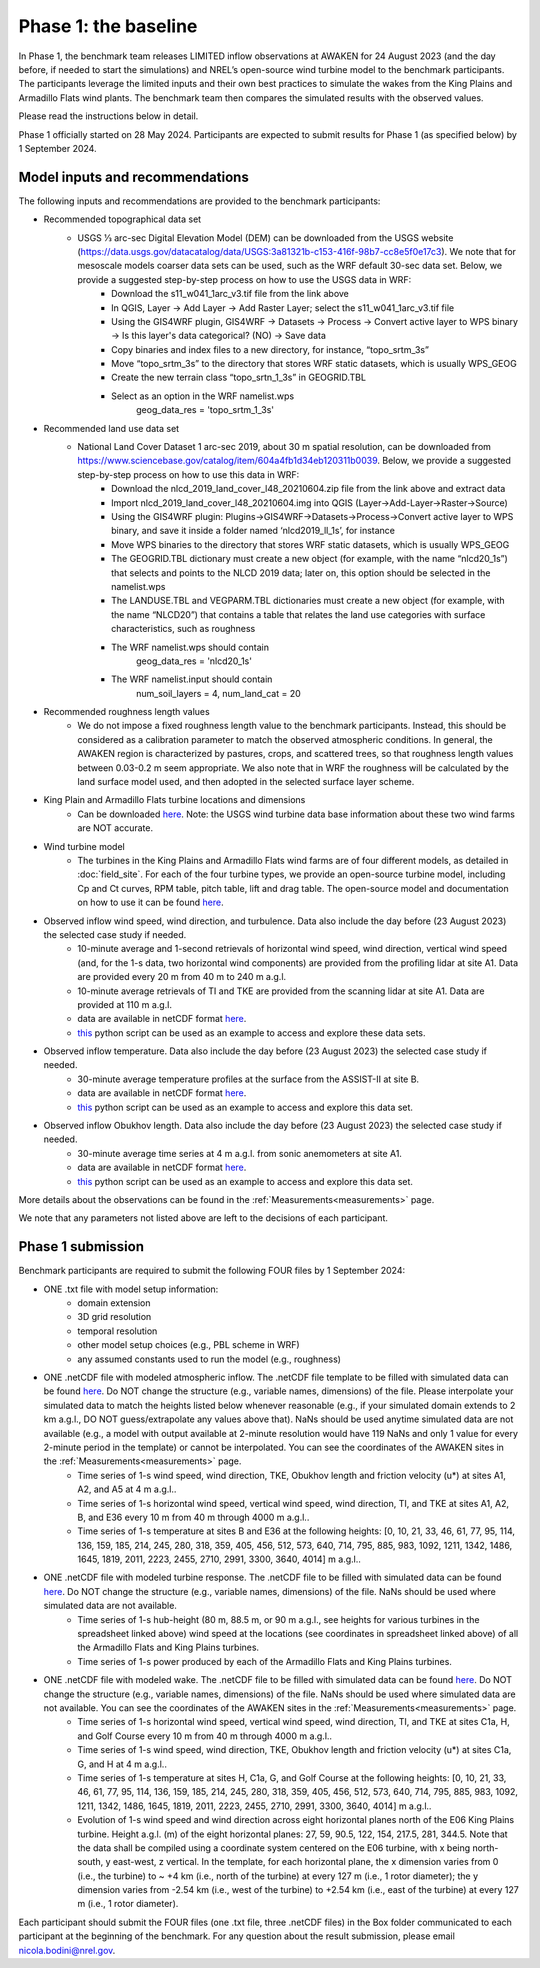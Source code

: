 .. _phase1:


.. raw:: html

    <style> .red {color:red} </style>

.. role:: red


.. raw:: html

    <style> .blue {color:blue} </style>

.. role:: blue


Phase 1: the baseline
================================

In Phase 1, the benchmark team releases LIMITED inflow observations at AWAKEN for 24 August 2023 (and the day before, if needed to start the simulations) and NREL’s open-source wind turbine model to the benchmark participants.
The participants leverage the limited inputs and their own best practices to simulate the wakes from the King Plains and Armadillo Flats wind plants.
The benchmark team then compares the simulated results with the observed values.

Please read the instructions below in detail.

Phase 1 officially started on 28 May 2024. Participants are expected to submit results for Phase 1 (as specified below) by 1 September 2024.


Model inputs and recommendations
---------------------------------

The following inputs and recommendations are provided to the benchmark participants:

- Recommended topographical data set
    - USGS 1⁄3 arc-sec Digital Elevation Model (DEM) can be downloaded from the USGS website (https://data.usgs.gov/datacatalog/data/USGS:3a81321b-c153-416f-98b7-cc8e5f0e17c3). We note that for mesoscale models coarser data sets can be used, such as the WRF default 30-sec data set. Below, we provide a suggested step-by-step process on how to use the USGS data in WRF:
	- Download the s11_w041_1arc_v3.tif file from the link above
	- In QGIS, Layer -> Add Layer -> Add Raster Layer; select the s11_w041_1arc_v3.tif file
	- Using the GIS4WRF plugin, GIS4WRF -> Datasets -> Process -> Convert active layer to WPS binary -> Is this layer's data categorical? (NO) -> Save data
	- Copy binaries and index files to a new directory, for instance, “topo_srtm_3s”
	- Move “topo_srtm_3s” to the directory that stores WRF static datasets, which is usually WPS_GEOG
	- Create the new terrain class “topo_srtn_1_3s” in GEOGRID.TBL
	- Select as an option in the WRF namelist.wps
		geog_data_res = 'topo_srtm_1_3s'

- Recommended land use data set
    - National Land Cover Dataset 1 arc-sec 2019, about 30 m spatial resolution, can be downloaded from https://www.sciencebase.gov/catalog/item/604a4fb1d34eb120311b0039. Below, we provide a suggested step-by-step process on how to use this data in WRF:
	- Download the nlcd_2019_land_cover_l48_20210604.zip file from the link above and extract data
	- Import nlcd_2019_land_cover_l48_20210604.img into QGIS (Layer->Add-Layer->Raster->Source)
	- Using the GIS4WRF plugin: Plugins->GIS4WRF->Datasets->Process->Convert active layer to WPS binary, and save it inside a folder named ‘nlcd2019_ll_1s’, for instance
	- Move WPS binaries to the directory that stores WRF static datasets, which is usually WPS_GEOG
	- The GEOGRID.TBL dictionary must create a new object (for example, with the name “nlcd20_1s”) that selects and points to the NLCD 2019 data; later on, this option should be selected in the namelist.wps
	- The LANDUSE.TBL and VEGPARM.TBL dictionaries must create a new object (for example, with the name “NLCD20”) that contains a table that relates the land use categories with surface characteristics, such as roughness
	- The WRF namelist.wps should contain
		geog_data_res = 'nlcd20_1s'
	- The WRF namelist.input should contain
 		num_soil_layers = 4,
 		num_land_cat = 20

- Recommended roughness length values
    - We do not impose a fixed roughness length value to the benchmark participants. Instead, this should be considered as a calibration parameter to match the observed atmospheric conditions. In general, the AWAKEN region is characterized by pastures, crops, and scattered trees, so that roughness length values between 0.03-0.2 m seem appropriate. We also note that in WRF the roughness will be calculated by the land surface model used, and then adopted in the selected surface layer scheme.

- King Plain and Armadillo Flats turbine locations and dimensions
    - Can be downloaded `here <https://app.box.com/s/3mkdtxqmwtg5bhzl6tcahultb60t9lz6>`_. Note: the USGS wind turbine data base information about these two wind farms are NOT accurate.

- Wind turbine model
    - The turbines in the King Plains and Armadillo Flats wind farms are of four different models, as detailed in :doc:`field_site`. For each of the four turbine types, we provide an open-source turbine model, including Cp and Ct curves, RPM table, pitch table, lift and drag table. The open-source model and documentation on how to use it can be found `here <https://github.com/NREL/openfast-turbine-models>`_.

- Observed inflow wind speed, wind direction, and turbulence. Data also include the day before (23 August 2023) the selected case study if needed.
    - 10-minute average and 1-second retrievals of horizontal wind speed, wind direction, vertical wind speed (and, for the 1-s data, two horizontal wind components) are provided from the profiling lidar at site A1. Data are provided every 20 m from 40 m to 240 m a.g.l.
    - 10-minute average retrievals of TI and TKE are provided from the scanning lidar at site A1. Data are provided at 110 m a.g.l.
    - data are available in netCDF format `here <https://app.box.com/s/o6xh24i0liygn10eh6duup4spd7pxcvu>`_.
    - `this <https://app.box.com/s/3llpu1nybakz9g73gnr29ox3jg4wvbs5>`_ python script can be used as an example to access and explore these data sets.
- Observed inflow temperature. Data also include the day before (23 August 2023) the selected case study if needed.
    - 30-minute average temperature profiles at the surface from the ASSIST-II at site B.
    - data are available in netCDF format `here <https://app.box.com/s/c6m0o6nwkkp937rq4pxz5c2y0j2rg2c9>`_.
    - `this <https://app.box.com/s/maluixmdg8739xru9x5usf9hbh1euxm4>`_ python script can be used as an example to access and explore this data set.
- Observed inflow Obukhov length. Data also include the day before (23 August 2023) the selected case study if needed.
    - 30-minute average time series at 4 m a.g.l. from sonic anemometers at site A1.
    - data are available in netCDF format `here <https://app.box.com/s/ljbkhynxlhltc15vifrd3ava4van9pgq>`_.
    - `this <https://app.box.com/s/zwr18vq18b756l3w3j8uoly44s52uvqk>`_ python script can be used as an example to access and explore this data set.
More details about the observations can be found in the :ref:`Measurements<measurements>` page.

We note that any parameters not listed above are left to the decisions of each participant.


Phase 1 submission
---------------------------------

Benchmark participants are required to submit the following FOUR files by 1 September 2024:

- ONE .txt file with model setup information:
	- domain extension
	- 3D grid resolution
	- temporal resolution
	- other model setup choices (e.g., PBL scheme in WRF)
	- any assumed constants used to run the model (e.g., roughness)

- ONE .netCDF file with modeled atmospheric inflow. The .netCDF file template to be filled with simulated data can be found `here <https://app.box.com/s/nf4x11ubp20a00qntbexp4ukcfgzsb61>`_. Do NOT change the structure (e.g., variable names, dimensions) of the file. Please interpolate your simulated data to match the heights listed below whenever reasonable (e.g., if your simulated domain extends to 2 km a.g.l., DO NOT guess/extrapolate any values above that). NaNs should be used anytime simulated data are not available (e.g., a model with output available at 2-minute resolution would have 119 NaNs and only 1 value for every 2-minute period in the template) or cannot be interpolated. You can see the coordinates of the AWAKEN sites in the :ref:`Measurements<measurements>` page.
	- Time series of 1-s wind speed, wind direction, TKE, Obukhov length and friction velocity (u*) at sites A1, A2, and A5 at 4 m a.g.l..
	- Time series of 1-s horizontal wind speed, vertical wind speed, wind direction, TI, and TKE at sites A1, A2, B, and E36 every 10 m from 40 m through 4000 m a.g.l.. 
	- Time series of 1-s temperature at sites B and E36 at the following heights: [0, 10, 21, 33, 46, 61, 77, 95, 114, 136, 159, 185, 214, 245, 280, 318, 359, 405, 456, 512, 573, 640, 714, 795, 885, 983, 1092, 1211, 1342, 1486, 1645, 1819, 2011, 2223, 2455, 2710, 2991, 3300, 3640, 4014] m a.g.l.. 

- ONE .netCDF file with modeled turbine response. The .netCDF file to be filled with simulated data can be found `here <https://app.box.com/s/vs2h194c2z2alktwgivzjt1ain4nstle>`_. Do NOT change the structure (e.g., variable names, dimensions) of the file. NaNs should be used where simulated data are not available.
	- Time series of 1-s hub-height (80 m, 88.5 m, or 90 m a.g.l., see heights for various turbines in the spreadsheet linked above) wind speed at the locations (see coordinates in spreadsheet linked above) of all the Armadillo Flats and King Plains turbines.
	- Time series of 1-s power produced by each of the Armadillo Flats and King Plains turbines.

- ONE .netCDF file with modeled wake. The .netCDF file to be filled with simulated data can be found `here <https://app.box.com/s/mrjd4om1ffh29d695dqaedyy97b3c9o4>`_. Do NOT change the structure (e.g., variable names, dimensions) of the file. NaNs should be used where simulated data are not available. You can see the coordinates of the AWAKEN sites in the :ref:`Measurements<measurements>` page.
	- Time series of 1-s horizontal wind speed, vertical wind speed, wind direction, TI, and TKE at sites C1a, H, and Golf Course every 10 m from 40 m through 4000 m a.g.l.. 
	- Time series of 1-s wind speed, wind direction, TKE, Obukhov length and friction velocity (u*) at sites C1a, G, and H at 4 m a.g.l..
	- Time series of 1-s temperature at sites H, C1a, G, and Golf Course at the following heights: [0, 10, 21, 33, 46, 61, 77, 95, 114, 136, 159, 185, 214, 245, 280, 318, 359, 405, 456, 512, 573, 640, 714, 795, 885, 983, 1092, 1211, 1342, 1486, 1645, 1819, 2011, 2223, 2455, 2710, 2991, 3300, 3640, 4014] m a.g.l.. 
	- Evolution of 1-s wind speed and wind direction across eight horizontal planes north of the E06 King Plains turbine. Height a.g.l. (m) of the eight horizontal planes: 27, 59, 90.5, 122, 154, 217.5, 281, 344.5. Note that the data shall be compiled using a coordinate system centered on the E06 turbine, with x being north-south, y east-west, z vertical. In the template, for each horizontal plane, the x dimension varies from 0 (i.e., the turbine) to ~ +4 km (i.e., north of the turbine) at every 127 m (i.e., 1 rotor diameter); the y dimension varies from -2.54 km (i.e., west of the turbine) to +2.54 km (i.e., east of the turbine) at every 127 m (i.e., 1 rotor diameter).


Each participant should submit the FOUR files (one .txt file, three .netCDF files) in the Box folder communicated to each participant at the beginning of the benchmark. For any question about the result submission, please email nicola.bodini@nrel.gov.




